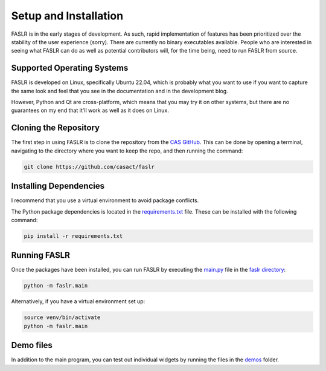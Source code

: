 Setup and Installation
=======================

FASLR is in the early stages of development. As such, rapid implementation of features has been prioritized over the stability of the user experience (sorry). There are currently no binary executables available. People who are interested in seeing what FASLR can do as well as potential contributors will, for the time being, need to run FASLR from source.


===========================
Supported Operating Systems
===========================
FASLR is developed on Linux, specifically Ubuntu 22.04, which is probably what you want to use if you want to capture the same look and feel that you see in the documentation and in the development blog.

However, Python and Qt are cross-platform, which means that you may try it on other systems, but there are no guarantees on my end that it'll work as well as it does on Linux.

=======================
Cloning the Repository
=======================

The first step in using FASLR is to clone the repository from the `CAS GitHub <https://github.com/casact/>`_. This can be done by opening a terminal, navigating to the directory where you want to keep the repo, and then running the command:

.. code-block:: shell

   git clone https://github.com/casact/faslr

========================
Installing Dependencies
========================

I recommend that you use a virtual environment to avoid package conflicts.

The Python package dependencies is located in the `requirements.txt <https://github.com/casact/FASLR/blob/main/requirements.txt>`_ file. These can be installed with the following command:

.. code-block:: shell

    pip install -r requirements.txt

==============
Running FASLR
==============

Once the packages have been installed, you can run FASLR by executing the `main.py <https://github.com/casact/FASLR/blob/main/faslr/main.py>`_ file in the `faslr directory <https://github.com/casact/FASLR/tree/main/faslr>`_:

.. code-block:: shell

   python -m faslr.main

Alternatively, if you have a virtual environment set up:

.. code-block:: shell

   source venv/bin/activate
   python -m faslr.main

===========
Demo files
===========

In addition to the main program, you can test out individual widgets by running the files in the `demos <https://github.com/casact/FASLR/tree/main/faslr/demos>`_ folder.
